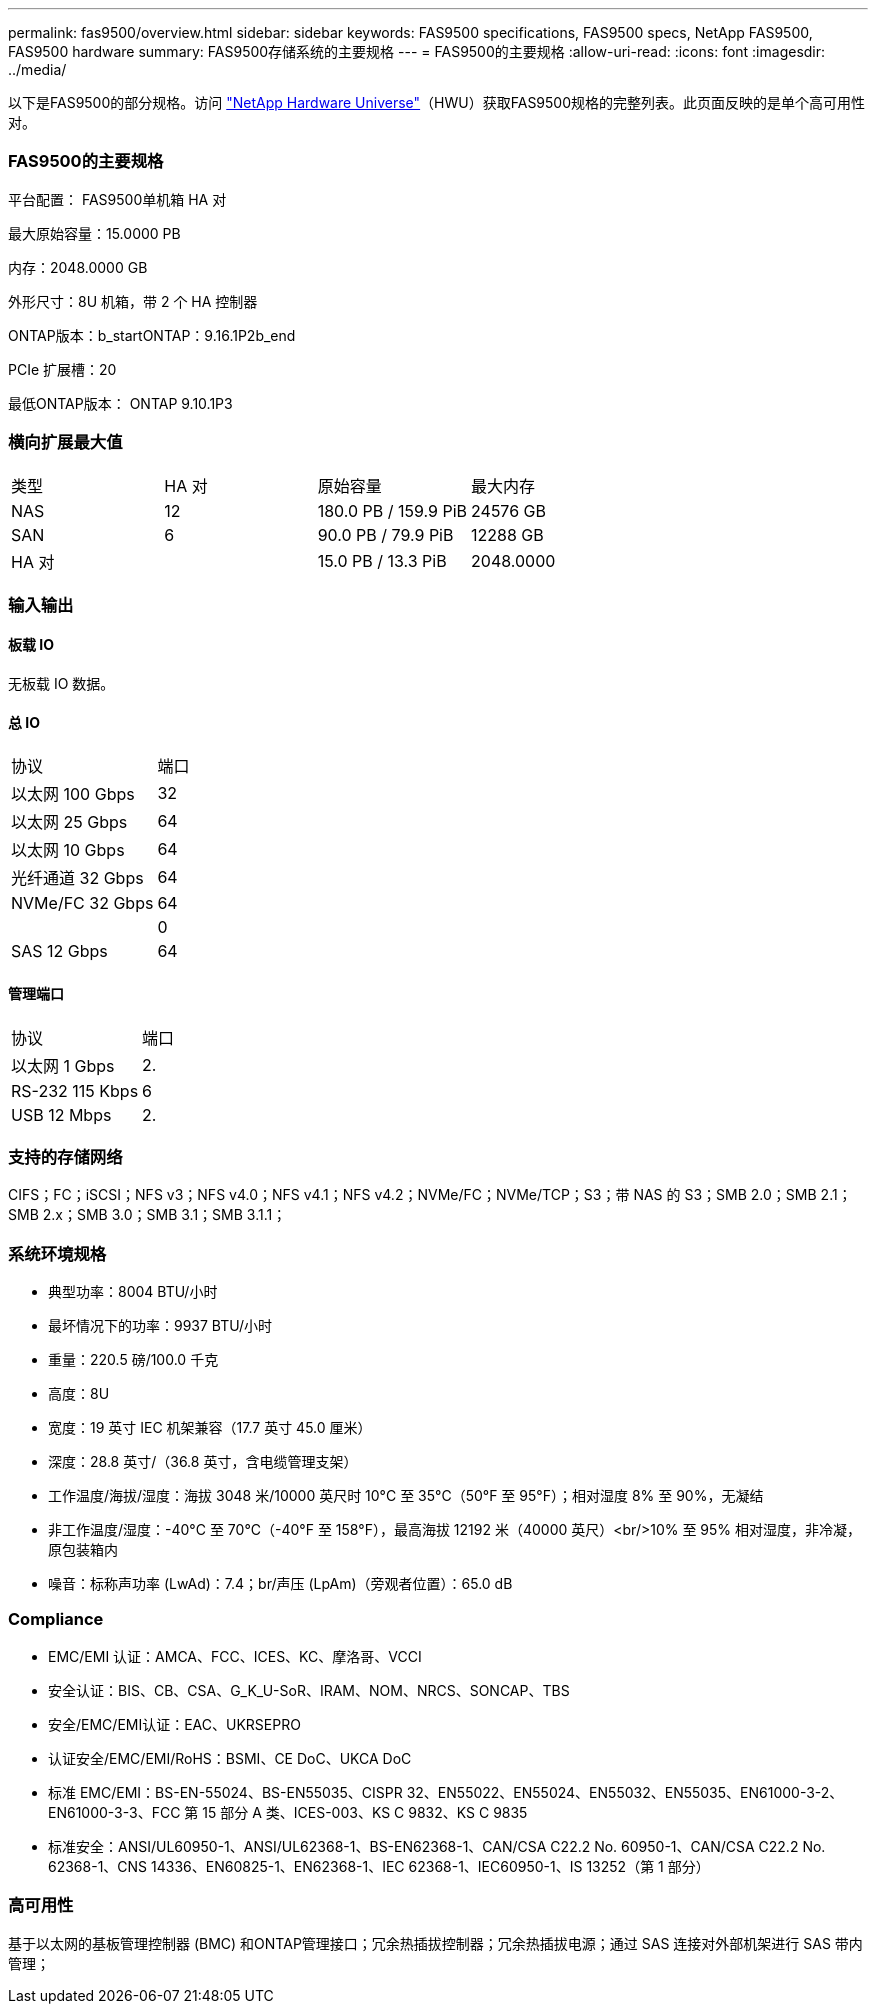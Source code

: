 ---
permalink: fas9500/overview.html 
sidebar: sidebar 
keywords: FAS9500 specifications, FAS9500 specs, NetApp FAS9500, FAS9500 hardware 
summary: FAS9500存储系统的主要规格 
---
= FAS9500的主要规格
:allow-uri-read: 
:icons: font
:imagesdir: ../media/


[role="lead"]
以下是FAS9500的部分规格。访问 https://hwu.netapp.com["NetApp Hardware Universe"^]（HWU）获取FAS9500规格的完整列表。此页面反映的是单个高可用性对。



=== FAS9500的主要规格

平台配置： FAS9500单机箱 HA 对

最大原始容量：15.0000 PB

内存：2048.0000 GB

外形尺寸：8U 机箱，带 2 个 HA 控制器

ONTAP版本：b_startONTAP：9.16.1P2b_end

PCIe 扩展槽：20

最低ONTAP版本： ONTAP 9.10.1P3



=== 横向扩展最大值

|===


| 类型 | HA 对 | 原始容量 | 最大内存 


| NAS | 12 | 180.0 PB / 159.9 PiB | 24576 GB 


| SAN | 6 | 90.0 PB / 79.9 PiB | 12288 GB 


| HA 对 |  | 15.0 PB / 13.3 PiB | 2048.0000 
|===


=== 输入输出



==== 板载 IO

无板载 IO 数据。



==== 总 IO

|===


| 协议 | 端口 


| 以太网 100 Gbps | 32 


| 以太网 25 Gbps | 64 


| 以太网 10 Gbps | 64 


| 光纤通道 32 Gbps | 64 


| NVMe/FC 32 Gbps | 64 


|  | 0 


| SAS 12 Gbps | 64 
|===


==== 管理端口

|===


| 协议 | 端口 


| 以太网 1 Gbps | 2. 


| RS-232 115 Kbps | 6 


| USB 12 Mbps | 2. 
|===


=== 支持的存储网络

CIFS；FC；iSCSI；NFS v3；NFS v4.0；NFS v4.1；NFS v4.2；NVMe/FC；NVMe/TCP；S3；带 NAS 的 S3；SMB 2.0；SMB 2.1；SMB 2.x；SMB 3.0；SMB 3.1；SMB 3.1.1；



=== 系统环境规格

* 典型功率：8004 BTU/小时
* 最坏情况下的功率：9937 BTU/小时
* 重量：220.5 磅/100.0 千克
* 高度：8U
* 宽度：19 英寸 IEC 机架兼容（17.7 英寸 45.0 厘米）
* 深度：28.8 英寸/（36.8 英寸，含电缆管理支架）
* 工作温度/海拔/湿度：海拔 3048 米/10000 英尺时 10°C 至 35°C（50°F 至 95°F）；相对湿度 8% 至 90%，无凝结
* 非工作温度/湿度：-40°C 至 70°C（-40°F 至 158°F），最高海拔 12192 米（40000 英尺）<br/>10% 至 95% 相对湿度，非冷凝，原包装箱内
* 噪音：标称声功率 (LwAd)：7.4；br/声压 (LpAm)（旁观者位置）：65.0 dB




=== Compliance

* EMC/EMI 认证：AMCA、FCC、ICES、KC、摩洛哥、VCCI
* 安全认证：BIS、CB、CSA、G_K_U-SoR、IRAM、NOM、NRCS、SONCAP、TBS
* 安全/EMC/EMI认证：EAC、UKRSEPRO
* 认证安全/EMC/EMI/RoHS：BSMI、CE DoC、UKCA DoC
* 标准 EMC/EMI：BS-EN-55024、BS-EN55035、CISPR 32、EN55022、EN55024、EN55032、EN55035、EN61000-3-2、EN61000-3-3、FCC 第 15 部分 A 类、ICES-003、KS C 9832、KS C 9835
* 标准安全：ANSI/UL60950-1、ANSI/UL62368-1、BS-EN62368-1、CAN/CSA C22.2 No. 60950-1、CAN/CSA C22.2 No. 62368-1、CNS 14336、EN60825-1、EN62368-1、IEC 62368-1、IEC60950-1、IS 13252（第 1 部分）




=== 高可用性

基于以太网的基板管理控制器 (BMC) 和ONTAP管理接口；冗余热插拔控制器；冗余热插拔电源；通过 SAS 连接对外部机架进行 SAS 带内管理；
